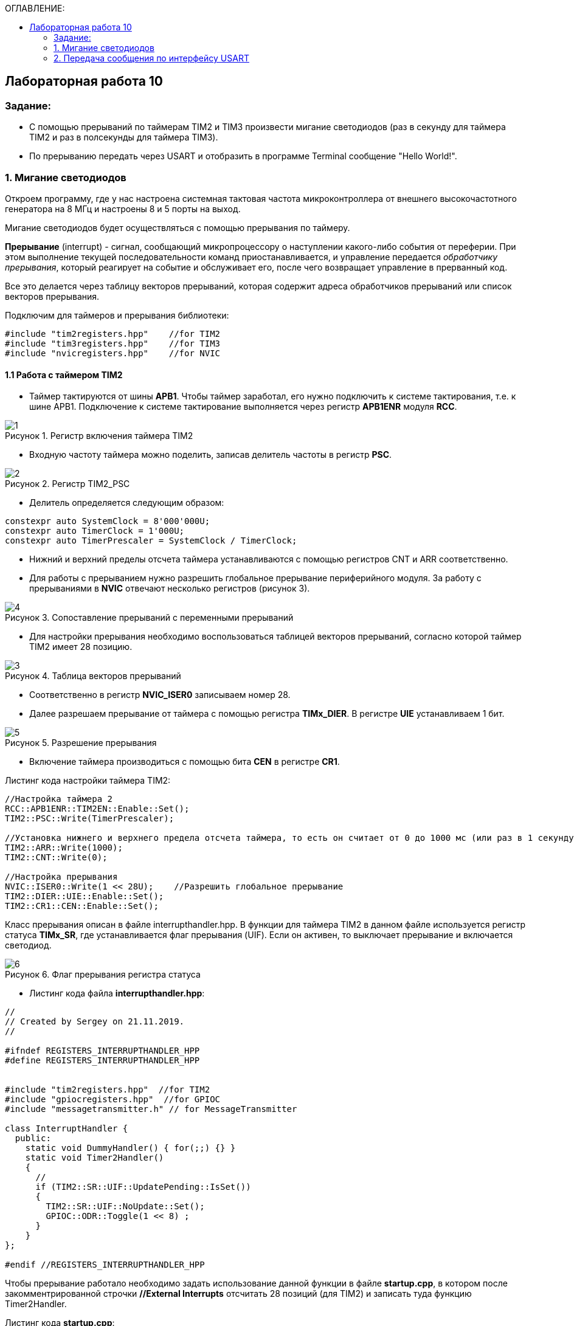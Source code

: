 :imagesdir: Images
:figure-caption: Рисунок
:table-caption: Таблица
:toc:
:toc-title: ОГЛАВЛЕНИЕ:
== Лабораторная работа 10



=== Задание:

* С помощью прерываний по таймерам TIM2 и TIM3 произвести мигание светодиодов (раз в секунду для таймера TIM2 и раз в полсекунды для таймера TIM3).
* По прерыванию передать через USART и отобразить в программе Terminal сообщение "Hello World!".


=== 1. Мигание светодиодов

Откроем программу, где у нас настроена системная тактовая частота микроконтроллера от внешнего высокочастотного генератора на 8 МГц и настроены 8 и 5 порты на выход.

Мигание светодиодов будет осуществляться с помощью прерывания по таймеру.

*Прерывание* (interrupt) - сигнал, сообщающий микропроцессору о наступлении какого-либо события от переферии. При этом выполнение текущей последовательности команд приостанавливается, и управление передается _обработчику прерывания_, который реагирует на событие и обслуживает его, после чего возвращает управление в прерванный код.

Все это делается через таблицу векторов прерываний, которая содержит  адреса обработчиков прерываний или список векторов прерывания.

Подключим для таймеров и прерывания библиотеки:
[source,c]
----
#include "tim2registers.hpp"    //for TIM2
#include "tim3registers.hpp"    //for TIM3
#include "nvicregisters.hpp"    //for NVIC
----

==== 1.1 Работа с таймером TIM2

* Таймер тактируются от шины *APB1*. Чтобы таймер заработал, его нужно подключить к системе тактирования, т.е. к шине APB1.
Подключение к системе тактирование выполняется через регистр *APB1ENR* модуля *RCC*.

.Регистр включения таймера TIM2
image::1.png[]

* Входную частоту таймера можно поделить, записав делитель частоты в регистр *PSC*.

.Регистр TIM2_PSC
image::2.png[]

* Делитель определяется следующим образом:
[source,c]
----
constexpr auto SystemClock = 8'000'000U;
constexpr auto TimerClock = 1'000U;
constexpr auto TimerPrescaler = SystemClock / TimerClock;
----

* Нижний и верхний пределы отсчета таймера устанавливаются с помощью регистров CNT и ARR соответственно.

* Для работы с прерыванием нужно разрешить глобальное прерывание периферийного модуля. За работу с прерываниями в *NVIC* отвечают несколько регистров (рисунок 3).

.Сопоставление прерываний с переменными прерываний
image::4.png[]

* Для настройки прерывания необходимо воспользоваться таблицей векторов прерываний, согласно которой таймер TIM2 имеет 28 позицию.

.Таблица векторов прерываний
image::3.png[]

* Соответственно в регистр  *NVIC_ISER0* записываем номер 28.

* Далее разрешаем прерывание от таймера с помощью регистра *TIMx_DIER*.  В регистре *UIE* устанавливаем 1 бит.

.Разрешение прерывания
image::5.png[]

* Включение таймера производиться с помощью бита *CEN* в регистре *CR1*.

Листинг кода настройки таймера TIM2:

[source,c]
----
//Настройка таймера 2
RCC::APB1ENR::TIM2EN::Enable::Set();
TIM2::PSC::Write(TimerPrescaler);

//Установка нижнего и верхнего предела отсчета таймера, то есть он считает от 0 до 1000 мс (или раз в 1 секунду будет моргать светодиод)
TIM2::ARR::Write(1000);
TIM2::CNT::Write(0);

//Настройка прерывания
NVIC::ISER0::Write(1 << 28U);    //Разрешить глобальное прерывание
TIM2::DIER::UIE::Enable::Set();
TIM2::CR1::CEN::Enable::Set();
----

Класс прерывания описан в файле interrupthandler.hpp. В функции для таймера TIM2 в данном файле используется регистр статуса *TIMx_SR*, где устанавливается флаг прерывания (UIF).
Если он активен, то выключает прерывание и включается светодиод.

.Флаг прерывания регистра статуса
image::6.png[]

* Листинг кода файла *interrupthandler.hpp*:

[source,c]
----
//
// Created by Sergey on 21.11.2019.
//

#ifndef REGISTERS_INTERRUPTHANDLER_HPP
#define REGISTERS_INTERRUPTHANDLER_HPP


#include "tim2registers.hpp"  //for TIM2
#include "gpiocregisters.hpp"  //for GPIOC
#include "messagetransmitter.h" // for MessageTransmitter

class InterruptHandler {
  public:
    static void DummyHandler() { for(;;) {} }
    static void Timer2Handler()
    {
      //
      if (TIM2::SR::UIF::UpdatePending::IsSet())
      {
        TIM2::SR::UIF::NoUpdate::Set();
        GPIOC::ODR::Toggle(1 << 8) ;
      }
    }
};

#endif //REGISTERS_INTERRUPTHANDLER_HPP
----

Чтобы прерывание работало необходимо задать использование данной функции в файле *startup.cpp*, в котором после закомментрированной строчки *//External Interrupts* отсчитать 28 позиций (для TIM2) и записать туда функцию Timer2Handler.

Листинг кода *startup.cpp*:
[source,c]
----
#include "interrupthandler.hpp"  //for InterruptHandler

extern "C" void __iar_program_start(void) ;

using tIntFunct = void(*)();
using tIntVectItem = union {tIntFunct __fun; void * __ptr;};
#pragma segment = "CSTACK"
#pragma location = ".intvec"
const tIntVectItem __vector_table[] =
{
  { .__ptr = __sfe( "CSTACK" ) }, //????????????? ????????? ?? ????
    __iar_program_start, //????? ??????? ????? ????? ? ?????????

  InterruptHandler::DummyHandler,
  InterruptHandler::DummyHandler,
  InterruptHandler::DummyHandler,
  InterruptHandler::DummyHandler,
  InterruptHandler::DummyHandler,
  0,
  0,
  0,
  0,
  InterruptHandler::DummyHandler,
  InterruptHandler::DummyHandler,
  0,
  InterruptHandler::DummyHandler,
  InterruptHandler::DummyHandler,
  //External Interrupts
  InterruptHandler::DummyHandler,         //Window Watchdog
  InterruptHandler::DummyHandler,         //PVD through EXTI Line detect/EXTI16
  InterruptHandler::DummyHandler,   //Tamper and Time Stamp/EXTI21
  InterruptHandler::DummyHandler,         //RTC Wakeup/EXTI22
  InterruptHandler::DummyHandler,         //FLASH
  InterruptHandler::DummyHandler,         //RCC
  InterruptHandler::DummyHandler,         //EXTI Line 0
  InterruptHandler::DummyHandler,         //EXTI Line 1
  InterruptHandler::DummyHandler,         //EXTI Line 2
  InterruptHandler::DummyHandler,         //EXTI Line 3
  InterruptHandler::DummyHandler,         //EXTI Line 4
  InterruptHandler::DummyHandler,         //DMA1 Stream 0
  InterruptHandler::DummyHandler,        //DMA1 Stream 1
  InterruptHandler::DummyHandler,        //DMA1 Stream 2
  InterruptHandler::DummyHandler,        //DMA1 Stream 3
  InterruptHandler::DummyHandler,       //DMA1 Stream 4
  InterruptHandler::DummyHandler,      //DMA1 Stream 5
  InterruptHandler::DummyHandler,      //DMA1 Stream 6
  InterruptHandler::DummyHandler,              //ADC1
  0,   //USB High Priority
  0,    //USB Low  Priority
  0,               //DAC
  0,              //COMP through EXTI Line
  InterruptHandler::DummyHandler,         //EXTI Line 9..5
  InterruptHandler::DummyHandler,              //TIM9/TIM1 Break interrupt
  InterruptHandler::DummyHandler,             //TIM10/TIM1 Update interrupt
  InterruptHandler::DummyHandler,             //TIM11/TIM1 Trigger/Commutation interrupts
  InterruptHandler::DummyHandler,			   //TIM1 Capture Compare interrupt
  InterruptHandler::Timer2Handler,         //TIM2 28
};

extern "C" void __cmain(void) ;
extern "C" __weak void __iar_init_core(void) ;
extern "C" __weak void __iar_init_vfp(void) ;

#pragma required = __vector_table
void __iar_program_start(void) {
  __iar_init_core() ;
  __iar_init_vfp() ;
  __cmain() ;
}
----

==== 1.2 Работа с таймером TIM3

Настройка таймера производится аналогично таймеру . Нужно поменять верхний предел отсчета таймера до 500 мс, чтобы светодиод моргал раз в 0,5 с. Согласно
таблицы прерываний TIM3 находится на позиции 29, то есть в регистр  *NVIC_ISER0* записываем номер 29 и в файле *startup.cpp* в 29 строчку записать функцию *Timer3Handler*.

Листинг настройки таймера TIM3.
[source,c]
----
//Настройка таймера 3
RCC::APB1ENR::TIM3EN::Enable::Set();
TIM3::PSC::Write(TimerPrescaler);
TIM3::ARR::Write(500);
TIM3::CNT::Write(0);
NVIC::ISER0::Write(1 << 29U);    //Разрешить глобальное прерывание
TIM3::DIER::UIE::Enable::Set();
TIM3::CR1::CEN::Enable::Set();
----

Листинг функции прерывания для таймера TIM3.
[source,c]
----
static void Timer3Handler()
    {
      if (TIM3::SR::UIF::UpdatePending::IsSet())
      {
        TIM3::SR::UIF::NoUpdate::Set();
        GPIOC::ODR::Toggle(1 << 5) ;
      }
    }
----

*Результат работы* программы:

.Моргание светодиодов
image::1.gif[]
=== 2. Передача сообщения по интерфейсу USART

==== 2.1 Структура программы в *StarUML*.

.Структура программы
image::7.png[]

* Программа будет включать функцию отправки сообщения *Send(message: string&)*, которая будет передавать каждый бит в массив *buffer*, из которого посимвольно будет передаватся сообщение через USART.

* Функция *OnByteTransmitte()* отвечает за передачу символов, пока их количество не станет равным количеству символов введенной переменной. Иначе запрещает передачу по интерфейсу USART.

* Переменная *isMessageTransmit* нужна для того, чтобы проверить отослалось ли все сообщение или нет. Переменная *byteCounter* используется для подсчета кол-ва символов, а *messageLenght* определяет длину сообщения.

==== 2.2 Реализация программы

Создаем папку *MessageTransmitter* и два файла _messagetransmitter.h_ и _messagetransmitter.cpp_ и прописываем путь к данным файлам в разделе _Options_.

В первом файле будут описаны переменные и функции, которые используются в программе, а во втором - функции.

Листинг кода файла *messagetransmitter.cpp*:

[source,c]
----
#include "messagetransmitter.h"
#include "usart2registers.hpp" // for USART2

void MessageTransmitter::Send(const std::string& message)
{
  if(isMessageTransmit)
  {
    isMessageTransmit = false;
    //Скопировать строку в буфер
    std::copy_n(message.begin(), message.size(), buffer.begin());
    byteCouter = 0;
    messageLenght = message.size();

    USART2::DR::Write(buffer[byteCouter]);
    USART2::CR1::TE::Enable::Set();     //Разрешаем передачу
    USART2::CR1::TXEIE::Enable::Set();  //Разрешаем передачу по опустошению регистра

    byteCouter++;
  }
}

void MessageTransmitter::OnByteTransmit()
{
  if(byteCouter <= messageLenght)
  {
    USART2::DR::Write(buffer[byteCouter]);
    byteCouter++;
  }
  else
  {
    isMessageTransmit = true;
    USART2::CR1::TE::Disable::Set();     //Запрет на передачу
    USART2::CR1::TXEIE::Disable::Set();  //Запрещаем передачу по опустошению регистра
  }
}
----

Листинг кода файла *messagetransmitter.h* представлен ниже:
[source,c]
----
#pragma once
#include <string> // for std::string
#include <array> // for std::array

class MessageTransmitter
{
public:
  static void Send(const std::string& message);
  static void OnByteTransmit();
private:
  inline static bool isMessageTransmit = true;
  inline static std::array<uint8_t, 255> buffer = {};
  inline static size_t byteCouter = 0U;
  inline static size_t messageLenght = 0U;
};
----

В файле *main.cpp* подключим необходимые библиотеки.
[source,c]
----
#include "usart2registers.hpp"  //for USART2
#include <string> //for std::string
#include "messagetransmitter.h" //for MessageTransmitter
----

Также в файле *main.c* необходимо настроить интерфейс *USART* (см. лабораторную работу 9). Согласно таблице прерываний интерфейс *USART2* находится на позиции 38, то тут уже используется регистр *NVIC_ISER1*.

.Позиция в таблице прерываний для USART2
image::8.png[]

Листинг настройки *USART2* приведен ниже.
[source,c]
----
//Настройка USART2

//Порт А к системе тактирования

RCC::AHB1ENR::GPIOAEN::Enable::Set();

//Порт А2 и А3 на альтернативный режим работы

GPIOA::MODER::MODER2::Alternate::Set();
GPIOA::MODER::MODER3::Alternate::Set();

//Назначение портов А2 и А3 на альтернативную функцию 7
GPIOA::AFRL::AFRL2::Af7::Set();  // USART2 Tx
GPIOA::AFRL::AFRL3::Af7::Set();  // USART2 Rx

//Подключаем USART2 к системе тактирования APB1
RCC::APB1ENR::USART2EN::Enable::Set();

USART2::CR1::OVER8::OversamplingBy8::Set();
USART2::CR1::M::Data8bits::Set();
USART2::CR1::PCE::ParityControlDisable::Set();

USART2::BRR::Write(8'000'000 / 9600); // 8 МГц с внешнего генератора HSE
USART2::CR1::UE::Enable::Set();

NVIC::ISER1::Write(1 << 6U);    //Разрешить глобальное прерывание
----

Листинг кода функции *main*:
[source,c]
----
int main(void)
{
  std::string TestMessage = "Hello world! ";

  for(;;)
  {
    MessageTransmitter::Send(TestMessage);
  }
}
----

Вывод сообщения через интерфейс *USART* в терминал:

.Вывод сообщения "Hello world!" в Terminal v1.9
image::9.png[]
